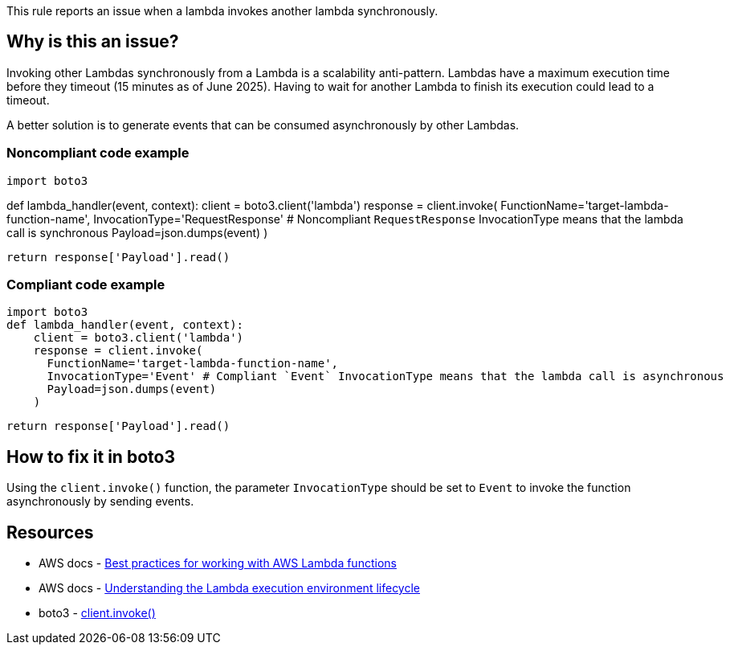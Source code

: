 This rule reports an issue when a lambda invokes another lambda synchronously.

== Why is this an issue?

Invoking other Lambdas synchronously from a Lambda is a scalability anti-pattern. Lambdas have a maximum execution time before they timeout (15 minutes as of June 2025). Having to wait for another Lambda to finish its execution could lead to a timeout.

A better solution is to generate events that can be consumed asynchronously by other Lambdas.

=== Noncompliant code example

[source,python,diff-id=1,diff-type=noncompliant]
import boto3

def lambda_handler(event, context):
    client = boto3.client('lambda')
    response = client.invoke(
      FunctionName='target-lambda-function-name',
      InvocationType='RequestResponse' # Noncompliant `RequestResponse` InvocationType means that the lambda call is synchronous
      Payload=json.dumps(event)
    )

    return response['Payload'].read()


=== Compliant code example

[source,python,diff-id=1,diff-type=compliant]

import boto3
def lambda_handler(event, context):
    client = boto3.client('lambda')
    response = client.invoke(
      FunctionName='target-lambda-function-name',
      InvocationType='Event' # Compliant `Event` InvocationType means that the lambda call is asynchronous
      Payload=json.dumps(event)
    )
    
    return response['Payload'].read()

== How to fix it in boto3

Using the `client.invoke()` function, the parameter `InvocationType` should be set to `Event` to invoke the function asynchronously by sending events.

== Resources

* AWS docs - https://docs.aws.amazon.com/lambda/latest/dg/best-practices.html[Best practices for working with AWS Lambda functions]
* AWS docs - https://docs.aws.amazon.com/lambda/latest/dg/lambda-runtime-environment.html[Understanding the Lambda execution environment lifecycle]
* boto3 - https://boto3.amazonaws.com/v1/documentation/api/latest/reference/services/lambda/client/invoke.html[client.invoke()]

ifdef::env-github,rspecator-view[]

== Implementation Specification
(visible only on this page)

=== Message

Avoid synchronous calls to other lambdas

=== Highlighting

Function invocation

endif::env-github,rspecator-view[]
